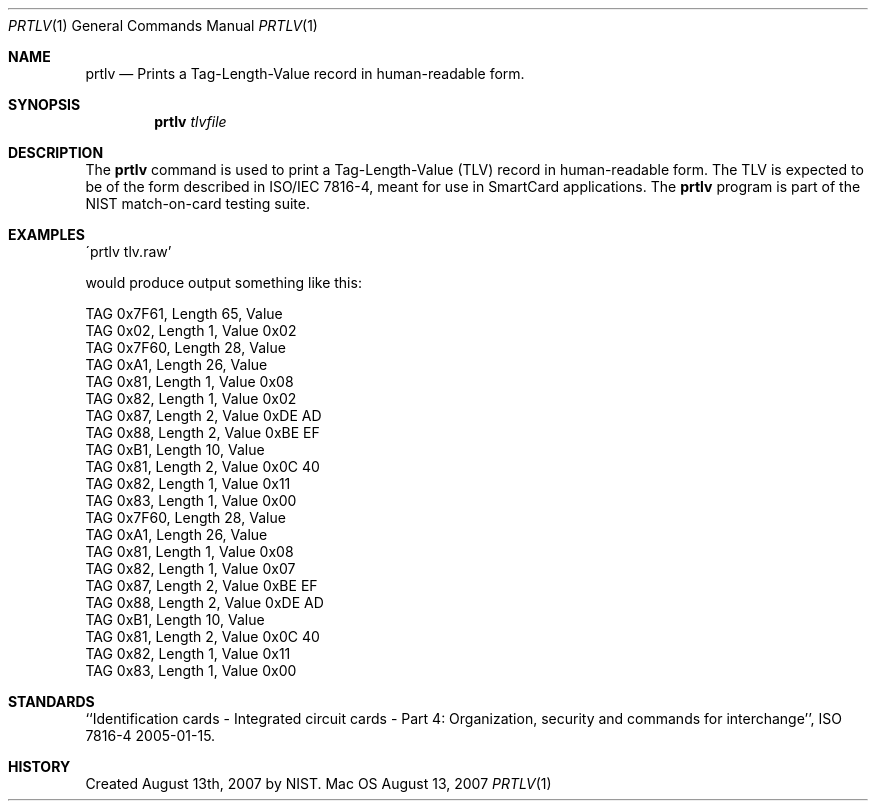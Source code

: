 .\""
.Dd August 13, 2007
.Dt PRTLV 1  
.Os Mac OS X       
.Sh NAME
.Nm prtlv
.Nd Prints a Tag-Length-Value record in human-readable form.
.Sh SYNOPSIS
.Nm
.Ar tlvfile
.Pp
.Sh DESCRIPTION
The
.Nm
command is used to print a Tag-Length-Value (TLV) record in human-readable
form. The TLV is expected to be of the form described in ISO/IEC 7816-4,
meant for use in SmartCard applications. The
.Nm
program is part of the NIST match-on-card testing suite.
.Pp
.Sh EXAMPLES
\'prtlv tlv.raw'
.Pp
would produce output something like this:
.Pp
TAG 0x7F61, Length 65, Value 
    TAG 0x02, Length 1, Value 0x02 
    TAG 0x7F60, Length 28, Value 
        TAG 0xA1, Length 26, Value 
            TAG 0x81, Length 1, Value 0x08 
            TAG 0x82, Length 1, Value 0x02 
            TAG 0x87, Length 2, Value 0xDE AD 
            TAG 0x88, Length 2, Value 0xBE EF 
            TAG 0xB1, Length 10, Value 
                TAG 0x81, Length 2, Value 0x0C 40 
                TAG 0x82, Length 1, Value 0x11 
                TAG 0x83, Length 1, Value 0x00 
    TAG 0x7F60, Length 28, Value 
        TAG 0xA1, Length 26, Value 
            TAG 0x81, Length 1, Value 0x08 
            TAG 0x82, Length 1, Value 0x07 
            TAG 0x87, Length 2, Value 0xBE EF 
            TAG 0x88, Length 2, Value 0xDE AD 
            TAG 0xB1, Length 10, Value 
                TAG 0x81, Length 2, Value 0x0C 40 
                TAG 0x82, Length 1, Value 0x11 
                TAG 0x83, Length 1, Value 0x00 
.Pp
.Sh STANDARDS
``Identification cards - Integrated circuit cards - Part 4: Organization,
security and commands for interchange'',
ISO 7816-4 2005-01-15.
.Pp
.Sh HISTORY
Created August 13th, 2007 by NIST.
